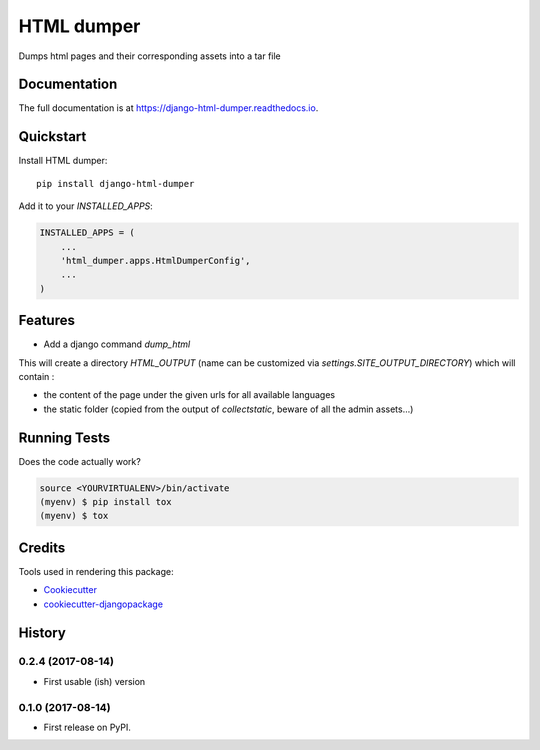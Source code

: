 =============================
HTML dumper
=============================

.. image:: https://badge.fury.io/py/django-html-dumper.svg
    :target: https://badge.fury.io/py/django-html-dumper

.. image:: https://travis-ci.org/adrienbrunet/django-html-dumper.svg?branch=master
    :target: https://travis-ci.org/adrienbrunet/django-html-dumper

.. image:: https://codecov.io/gh/adrienbrunet/django-html-dumper/branch/master/graph/badge.svg
    :target: https://codecov.io/gh/adrienbrunet/django-html-dumper

Dumps html pages and their corresponding assets into a tar file

Documentation
-------------

The full documentation is at https://django-html-dumper.readthedocs.io.

Quickstart
----------

Install HTML dumper::

    pip install django-html-dumper

Add it to your `INSTALLED_APPS`:

.. code-block:: python

    INSTALLED_APPS = (
        ...
        'html_dumper.apps.HtmlDumperConfig',
        ...
    )


Features
--------

* Add a django command `dump_html`

.. code-block::
    python manage.py dump_html [path/to/my/page1 my/page2] (default to ['/', ])


This will create a directory `HTML_OUTPUT` (name can be customized via `settings.SITE_OUTPUT_DIRECTORY`) which will contain :

* the content of the page under the given urls for all available languages
* the static folder (copied from the output of `collectstatic`, beware of all the admin assets...)

Running Tests
-------------

Does the code actually work?

.. code-block::

    source <YOURVIRTUALENV>/bin/activate
    (myenv) $ pip install tox
    (myenv) $ tox

Credits
-------

Tools used in rendering this package:

*  Cookiecutter_
*  `cookiecutter-djangopackage`_

.. _Cookiecutter: https://github.com/audreyr/cookiecutter
.. _`cookiecutter-djangopackage`: https://github.com/pydanny/cookiecutter-djangopackage




History
-------


0.2.4 (2017-08-14)
++++++++++++++++++

* First usable (ish) version

0.1.0 (2017-08-14)
++++++++++++++++++

* First release on PyPI.


